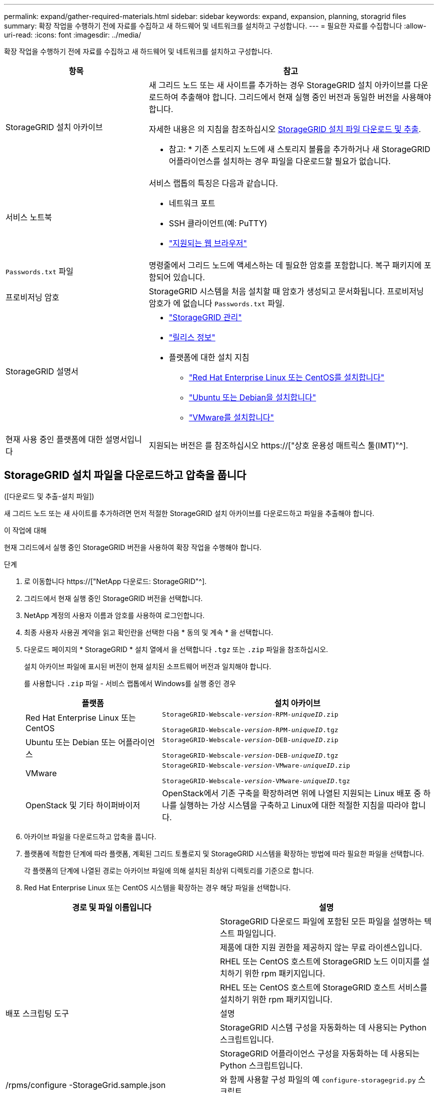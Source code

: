 ---
permalink: expand/gather-required-materials.html 
sidebar: sidebar 
keywords: expand, expansion, planning, storagrid files 
summary: 확장 작업을 수행하기 전에 자료를 수집하고 새 하드웨어 및 네트워크를 설치하고 구성합니다. 
---
= 필요한 자료를 수집합니다
:allow-uri-read: 
:icons: font
:imagesdir: ../media/


[role="lead"]
확장 작업을 수행하기 전에 자료를 수집하고 새 하드웨어 및 네트워크를 설치하고 구성합니다.

[cols="1a,2a"]
|===
| 항목 | 참고 


 a| 
StorageGRID 설치 아카이브
 a| 
새 그리드 노드 또는 새 사이트를 추가하는 경우 StorageGRID 설치 아카이브를 다운로드하여 추출해야 합니다. 그리드에서 현재 실행 중인 버전과 동일한 버전을 사용해야 합니다.

자세한 내용은 의 지침을 참조하십시오 <<download-and-extract-install-files,StorageGRID 설치 파일 다운로드 및 추출>>.

* 참고: * 기존 스토리지 노드에 새 스토리지 볼륨을 추가하거나 새 StorageGRID 어플라이언스를 설치하는 경우 파일을 다운로드할 필요가 없습니다.



 a| 
서비스 노트북
 a| 
서비스 랩톱의 특징은 다음과 같습니다.

* 네트워크 포트
* SSH 클라이언트(예: PuTTY)
* link:../admin/web-browser-requirements.html["지원되는 웹 브라우저"]




 a| 
`Passwords.txt` 파일
 a| 
명령줄에서 그리드 노드에 액세스하는 데 필요한 암호를 포함합니다. 복구 패키지에 포함되어 있습니다.



 a| 
프로비저닝 암호
 a| 
StorageGRID 시스템을 처음 설치할 때 암호가 생성되고 문서화됩니다. 프로비저닝 암호가 에 없습니다 `Passwords.txt` 파일.



 a| 
StorageGRID 설명서
 a| 
* link:../admin/index.html["StorageGRID 관리"]
* link:../release-notes/index.html["릴리스 정보"]
* 플랫폼에 대한 설치 지침
+
** link:../rhel/index.html["Red Hat Enterprise Linux 또는 CentOS를 설치합니다"]
** link:../ubuntu/index.html["Ubuntu 또는 Debian을 설치합니다"]
** link:../vmware/index.html["VMware를 설치합니다"]






 a| 
현재 사용 중인 플랫폼에 대한 설명서입니다
 a| 
지원되는 버전은 를 참조하십시오 https://["상호 운용성 매트릭스 툴(IMT)"^].

|===


== StorageGRID 설치 파일을 다운로드하고 압축을 풉니다

.[[download-and-extract-install-files]]([다운로드 및 추출-설치 파일])
새 그리드 노드 또는 새 사이트를 추가하려면 먼저 적절한 StorageGRID 설치 아카이브를 다운로드하고 파일을 추출해야 합니다.

.이 작업에 대해
현재 그리드에서 실행 중인 StorageGRID 버전을 사용하여 확장 작업을 수행해야 합니다.

.단계
. 로 이동합니다 https://["NetApp 다운로드: StorageGRID"^].
. 그리드에서 현재 실행 중인 StorageGRID 버전을 선택합니다.
. NetApp 계정의 사용자 이름과 암호를 사용하여 로그인합니다.
. 최종 사용자 사용권 계약을 읽고 확인란을 선택한 다음 * 동의 및 계속 * 을 선택합니다.
. 다운로드 페이지의 * StorageGRID * 설치 열에서 을 선택합니다 `.tgz` 또는 `.zip` 파일을 참조하십시오.
+
설치 아카이브 파일에 표시된 버전이 현재 설치된 소프트웨어 버전과 일치해야 합니다.

+
를 사용합니다 `.zip` 파일 - 서비스 랩톱에서 Windows를 실행 중인 경우

+
[cols="1a,2a"]
|===
| 플랫폼 | 설치 아카이브 


 a| 
Red Hat Enterprise Linux 또는 CentOS
| `StorageGRID-Webscale-_version_-RPM-_uniqueID_.zip`

`StorageGRID-Webscale-_version_-RPM-_uniqueID_.tgz` 


 a| 
Ubuntu 또는 Debian 또는 어플라이언스
| `StorageGRID-Webscale-_version_-DEB-_uniqueID_.zip`

`StorageGRID-Webscale-_version_-DEB-_uniqueID_.tgz` 


 a| 
VMware
| `StorageGRID-Webscale-_version_-VMware-_uniqueID_.zip`

`StorageGRID-Webscale-_version_-VMware-_uniqueID_.tgz` 


 a| 
OpenStack 및 기타 하이퍼바이저
 a| 
OpenStack에서 기존 구축을 확장하려면 위에 나열된 지원되는 Linux 배포 중 하나를 실행하는 가상 시스템을 구축하고 Linux에 대한 적절한 지침을 따라야 합니다.

|===
. 아카이브 파일을 다운로드하고 압축을 풉니다.
. 플랫폼에 적합한 단계에 따라 플랫폼, 계획된 그리드 토폴로지 및 StorageGRID 시스템을 확장하는 방법에 따라 필요한 파일을 선택합니다.
+
각 플랫폼의 단계에 나열된 경로는 아카이브 파일에 의해 설치된 최상위 디렉토리를 기준으로 합니다.

. Red Hat Enterprise Linux 또는 CentOS 시스템을 확장하는 경우 해당 파일을 선택합니다.


[cols="1a,1a"]
|===
| 경로 및 파일 이름입니다 | 설명 


| ./rpms/README  a| 
StorageGRID 다운로드 파일에 포함된 모든 파일을 설명하는 텍스트 파일입니다.



| ./rpms/NLF000000.txt  a| 
제품에 대한 지원 권한을 제공하지 않는 무료 라이센스입니다.



| ./rpms/StorageGRID-Webscale-Images-_version_-SHA.rpm  a| 
RHEL 또는 CentOS 호스트에 StorageGRID 노드 이미지를 설치하기 위한 rpm 패키지입니다.



| ./rpms/StorageGRID-Webscale-Service-_version_-SHA.rpm  a| 
RHEL 또는 CentOS 호스트에 StorageGRID 호스트 서비스를 설치하기 위한 rpm 패키지입니다.



| 배포 스크립팅 도구 | 설명 


| ./rpms/configure-storagegrid.py  a| 
StorageGRID 시스템 구성을 자동화하는 데 사용되는 Python 스크립트입니다.



| ./rpms/configure-sga.py  a| 
StorageGRID 어플라이언스 구성을 자동화하는 데 사용되는 Python 스크립트입니다.



| /rpms/configure -StorageGrid.sample.json  a| 
와 함께 사용할 구성 파일의 예 `configure-storagegrid.py` 스크립트.



| ./rpms/storagegrid-ssoauth.py  a| 
SSO(Single Sign-On)가 활성화된 경우 Grid Management API에 로그인하는 데 사용할 수 있는 Python 스크립트 예제 Ping 연합에 대해 이 스크립트를 사용할 수도 있습니다.



| /rpms/configure -StorageGrid.blank.json을 지정합니다  a| 
와 함께 사용할 수 있는 빈 구성 파일입니다 `configure-storagegrid.py` 스크립트.



| ./rpms/Extras/Ansible  a| 
StorageGRID 컨테이너 배포를 위한 RHEL 또는 CentOS 호스트 구성을 위한 Ansible 역할 및 플레이북의 예 필요에 따라 역할 또는 플레이북을 사용자 지정할 수 있습니다.



| ./rpms/storagegrid-ssoauth-azure.py  a| 
Active Directory 또는 Ping 연방을 사용하여 SSO(Single Sign-On)를 사용하도록 설정한 경우 Grid Management API에 로그인하는 데 사용할 수 있는 Python 스크립트 예제



| /rpms/StorageGrid-ssoauth-Azure.js  a| 
컴패니언 이 호출하는 도우미 스크립트입니다 `storagegrid-ssoauth-azure.py` Azure와의 SSO 상호 작용을 수행하는 Python 스크립트



| /rpms/Extras/API-schemas  a| 
StorageGRID에 대한 API 스키마입니다.

* 참고 *: 업그레이드를 수행하기 전에 이러한 스키마를 사용하여 StorageGRID 관리 API를 사용하도록 작성한 코드가 업그레이드 호환성 테스트를 위한 비프로덕션 StorageGRID 환경이 없는 경우 새 StorageGRID 릴리스와 호환되는지 확인할 수 있습니다.

|===
. Ubuntu 또는 Debian 시스템을 확장하는 경우 적절한 파일을 선택합니다.


[cols="1a,1a"]
|===
| 경로 및 파일 이름입니다 | 설명 


| ./debs/README  a| 
StorageGRID 다운로드 파일에 포함된 모든 파일을 설명하는 텍스트 파일입니다.



| /debs/NLF000000.txt 를 참조하십시오  a| 
테스트 및 개념 증명 배포에 사용할 수 있는 비프로덕션 NetApp 라이센스 파일.



| /debs/storagegrid-webscale-images-version-SHA.deb 를 참조하십시오  a| 
StorageGRID 노드 이미지를 Ubuntu 또는 Debian 호스트에 설치하기 위한 DEB 패키지.



| /debs/storagegrid-webscale-images-version-SHA.deb.md5 를 참조하십시오  a| 
파일에 대한 MD5 체크섬입니다 `/debs/storagegrid-webscale-images-version-SHA.deb`.



| /debs/storagegrid-webscale-service-version-SHA.deb 를 참조하십시오  a| 
Ubuntu 또는 Debian 호스트에 StorageGRID 호스트 서비스를 설치하기 위한 DEB 패키지.



| 배포 스크립팅 도구 | 설명 


| /debs/configure-storagegrid.py 를 참조하십시오  a| 
StorageGRID 시스템 구성을 자동화하는 데 사용되는 Python 스크립트입니다.



| /debs/configure-sga.py 를 참조하십시오  a| 
StorageGRID 어플라이언스 구성을 자동화하는 데 사용되는 Python 스크립트입니다.



| /debs/storagegrid-ssoauth.py 를 참조하십시오  a| 
SSO(Single Sign-On)가 활성화된 경우 Grid Management API에 로그인하는 데 사용할 수 있는 Python 스크립트 예제 Ping 연합에 대해 이 스크립트를 사용할 수도 있습니다.



| /debs/configure -StorageGrid.sample.json 을 참조하십시오  a| 
와 함께 사용할 구성 파일의 예 `configure-storagegrid.py` 스크립트.



| /debs/configure -StorageGrid.blank.json 을 참조하십시오  a| 
와 함께 사용할 수 있는 빈 구성 파일입니다 `configure-storagegrid.py` 스크립트.



| ./debs/Extras/Ansible  a| 
StorageGRID 컨테이너 배포를 위한 Ubuntu 또는 Debian 호스트 구성을 위한 Ansible 역할 및 플레이북 예 필요에 따라 역할 또는 플레이북을 사용자 지정할 수 있습니다.



| ./debs/storagegrid-ssoauth-azure.py  a| 
Active Directory 또는 Ping 연방을 사용하여 SSO(Single Sign-On)를 사용하도록 설정한 경우 Grid Management API에 로그인하는 데 사용할 수 있는 Python 스크립트 예제



| /debs/StorageGrid-ssoauth-Azure.js를 입력합니다  a| 
컴패니언 이 호출하는 도우미 스크립트입니다 `storagegrid-ssoauth-azure.py` Azure와의 SSO 상호 작용을 수행하는 Python 스크립트



| /debs/Extras/API-schemas  a| 
StorageGRID에 대한 API 스키마입니다.

* 참고 *: 업그레이드를 수행하기 전에 이러한 스키마를 사용하여 StorageGRID 관리 API를 사용하도록 작성한 코드가 업그레이드 호환성 테스트를 위한 비프로덕션 StorageGRID 환경이 없는 경우 새 StorageGRID 릴리스와 호환되는지 확인할 수 있습니다.

|===
. VMware 시스템을 확장하는 경우 해당 파일을 선택합니다.


[cols="1a,1a"]
|===
| 경로 및 파일 이름입니다 | 설명 


| ./vSphere/README  a| 
StorageGRID 다운로드 파일에 포함된 모든 파일을 설명하는 텍스트 파일입니다.



| ./vSphere/NLF000000.txt  a| 
제품에 대한 지원 권한을 제공하지 않는 무료 라이센스입니다.



| ./vSphere/NetApp-SG-version-SHA.vmdk입니다  a| 
그리드 노드 가상 머신을 생성하기 위한 템플릿으로 사용되는 가상 머신 디스크 파일입니다.



| ./vSphere/vSphere-primary-admin.ovf./vSphere/vSphere-primary-admin.mf  a| 
Open Virtualization Format 템플릿 파일입니다 (`.ovf`) 및 매니페스트 파일 (`.mf`)를 참조하십시오.



| ./vSphere/vSphere-non-primary-admin.ovf./vSphere/vSphere-non-primary-admin.mf  a| 
템플릿 파일입니다 (`.ovf`) 및 매니페스트 파일 (`.mf`)를 참조하십시오.



| /vSphere/vSphere-archive.ovf./vSphere/vSphere-archive.mf  a| 
템플릿 파일입니다 (`.ovf`) 및 매니페스트 파일 (`.mf`)를 참조하십시오.



| ./vSphere/vSphere-gateway.ovf./vSphere/vSphere-gateway.mf  a| 
템플릿 파일입니다 (`.ovf`) 및 매니페스트 파일 (`.mf`)를 참조하십시오.



| ./vSphere/vSphere-storage.ovf./vSphere/vSphere-storage.mf  a| 
템플릿 파일입니다 (`.ovf`) 및 매니페스트 파일 (`.mf`)를 참조하십시오.



| 배포 스크립팅 도구 | 설명 


| ./vSphere/deploy-vsphere-ovftool.sh  a| 
가상 그리드 노드의 배포를 자동화하는 데 사용되는 Bash 쉘 스크립트입니다.



| ./vSphere/deploy-vsphere-ovftool-sample.ini  a| 
와 함께 사용할 구성 파일의 예 `deploy-vsphere-ovftool.sh` 스크립트.



| ./vSphere/configure-storagegrid.py  a| 
StorageGRID 시스템 구성을 자동화하는 데 사용되는 Python 스크립트입니다.



| ./vSphere/configure-sga.py  a| 
StorageGRID 어플라이언스 구성을 자동화하는 데 사용되는 Python 스크립트입니다.



| ./vSphere/storagegrid-ssoauth.py  a| 
SSO(Single Sign-On)가 활성화된 경우 Grid Management API에 로그인하는 데 사용할 수 있는 Python 스크립트의 예 Ping 연합에 대해 이 스크립트를 사용할 수도 있습니다.



| /vSphere/configure -StorageGrid.sample.json을 참조하십시오  a| 
와 함께 사용할 구성 파일의 예 `configure-storagegrid.py` 스크립트.



| /vSphere/configure -StorageGrid.blank.json 을 참조하십시오  a| 
와 함께 사용할 수 있는 빈 구성 파일입니다 `configure-storagegrid.py` 스크립트.



| ./vSphere/storagegrid-ssoauth-azure.py  a| 
Active Directory 또는 Ping 연방을 사용하여 SSO(Single Sign-On)를 사용하도록 설정한 경우 Grid Management API에 로그인하는 데 사용할 수 있는 Python 스크립트 예제



| /vSphere/StorageGrid-ssoauth-Azure.js  a| 
컴패니언 이 호출하는 도우미 스크립트입니다 `storagegrid-ssoauth-azure.py` Azure와의 SSO 상호 작용을 수행하는 Python 스크립트



| /vSphere/Extras/API-schemas  a| 
StorageGRID에 대한 API 스키마입니다.

* 참고 *: 업그레이드를 수행하기 전에 이러한 스키마를 사용하여 StorageGRID 관리 API를 사용하도록 작성한 코드가 업그레이드 호환성 테스트를 위한 비프로덕션 StorageGRID 환경이 없는 경우 새 StorageGRID 릴리스와 호환되는지 확인할 수 있습니다.

|===
. StorageGRID 어플라이언스 기반 시스템을 확장하는 경우 해당 파일을 선택합니다.


[cols="1a,1a"]
|===
| 경로 및 파일 이름입니다 | 설명 


| /debs/storagegrid-webscale-images-version-SHA.deb 를 참조하십시오  a| 
어플라이언스에 StorageGRID 노드 이미지를 설치하기 위한 DEB 패키지.



| /debs/storagegrid-webscale-images-version-SHA.deb.md5 를 참조하십시오  a| 
파일에 대한 MD5 체크섬입니다 `/debs/storagegridwebscale-
images-version-SHA.deb`.

|===

NOTE: 어플라이언스 설치의 경우, 이러한 파일은 네트워크 트래픽을 방지해야 하는 경우에만 필요합니다. 어플라이언스는 기본 관리 노드에서 필요한 파일을 다운로드할 수 있습니다.



== 하드웨어 및 네트워킹을 확인합니다

StorageGRID 시스템 확장을 시작하기 전에 다음 사항을 확인하십시오.

* 새 그리드 노드 또는 새 사이트를 지원하는 데 필요한 하드웨어가 설치 및 구성되었습니다.
* 모든 새 노드에는 기존 노드와 새 노드 모두에 대한 양방향 통신 경로가 있습니다(그리드 네트워크에 대한 요구 사항). 특히, 확장에서 추가하는 새 노드와 기본 관리 노드 사이에 다음 TCP 포트가 열려 있는지 확인합니다.
+
** 1055
** 7443
** 8011
** 10342


+
을 참조하십시오 link:../network/internal-grid-node-communications.html["내부 그리드 노드 통신"].

* 기본 관리 노드는 StorageGRID 시스템을 호스트하기 위한 모든 확장 서버와 통신할 수 있습니다.
* 새 노드의 그리드 네트워크 IP 주소가 이전에 사용되지 않은 서브넷에 있는 경우 이미 있는 것입니다 link:updating-subnets-for-grid-network.html["새 서브넷을 추가했습니다"] Grid Network 서브넷 목록으로 이동합니다. 그렇지 않으면 확장을 취소하고 새 서브넷을 추가한 다음 절차를 다시 시작해야 합니다.
* 그리드 네트워크에서 그리드 노드 간 또는 StorageGRID 사이트 간에 NAT(네트워크 주소 변환)를 사용하지 않습니다. Grid Network에 전용 IPv4 주소를 사용하는 경우, 이러한 주소는 모든 사이트의 모든 그리드 노드에서 직접 라우팅할 수 있어야 합니다. NAT를 사용하여 공용 네트워크 세그먼트에서 그리드 네트워크를 연결하는 것은 그리드의 모든 노드에 투명한 터널링 애플리케이션을 사용하는 경우에만 지원됩니다. 즉, 그리드 노드는 공용 IP 주소를 알 필요가 없습니다.
+
이 NAT 제한은 그리드 노드 및 그리드 네트워크에 특정합니다. 필요한 경우 게이트웨이 노드에 대한 공용 IP 주소를 제공하는 등 외부 클라이언트와 그리드 노드 간에 NAT를 사용할 수 있습니다.


